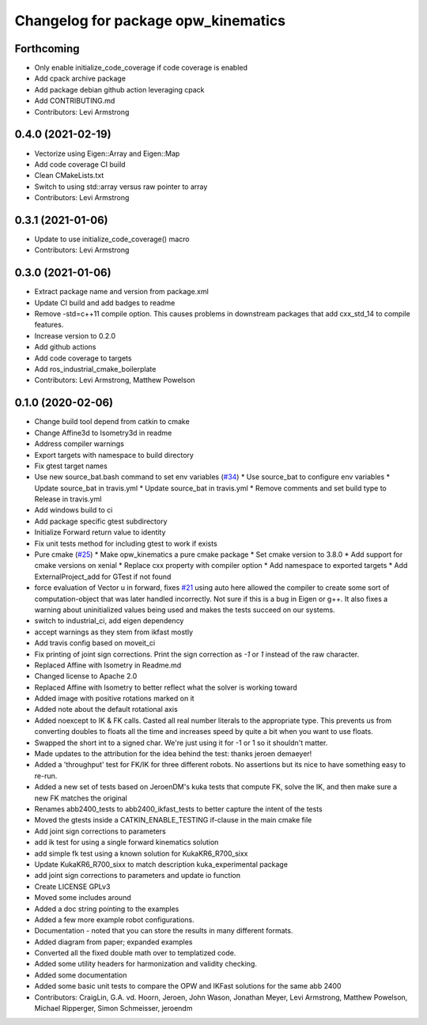 ^^^^^^^^^^^^^^^^^^^^^^^^^^^^^^^^^^^^
Changelog for package opw_kinematics
^^^^^^^^^^^^^^^^^^^^^^^^^^^^^^^^^^^^

Forthcoming
-----------
* Only enable initialize_code_coverage if code coverage is enabled
* Add cpack archive package
* Add package debian github action leveraging cpack
* Add CONTRIBUTING.md
* Contributors: Levi Armstrong

0.4.0 (2021-02-19)
------------------
* Vectorize using Eigen::Array and Eigen::Map
* Add code coverage CI build
* Clean CMakeLists.txt
* Switch to using std::array versus raw pointer to array
* Contributors: Levi Armstrong

0.3.1 (2021-01-06)
------------------
* Update to use initialize_code_coverage() macro
* Contributors: Levi Armstrong

0.3.0 (2021-01-06)
------------------
* Extract package name and version from package.xml
* Update CI build and add badges to readme
* Remove -std=c++11 compile option. This causes problems in downstream packages that add cxx_std_14 to compile features.
* Increase version to 0.2.0
* Add github actions
* Add code coverage to targets
* Add ros_industrial_cmake_boilerplate
* Contributors: Levi Armstrong, Matthew Powelson

0.1.0 (2020-02-06)
------------------
* Change build tool depend from catkin to cmake
* Change Affine3d to Isometry3d in readme
* Address compiler warnings
* Export targets with namespace to build directory
* Fix gtest target names
* Use new source_bat.bash command to set env variables (`#34 <https://github.com/Jmeyer1292/opw_kinematics/issues/34>`_)
  * Use source_bat to configure env variables
  * Update source_bat in travis.yml
  * Update source_bat in travis.yml
  * Remove comments and set build type to Release in travis.yml
* Add windows build to ci
* Add package specific gtest subdirectory
* Initialize Forward return value to identity
* Fix unit tests method for including gtest to work if exists
* Pure cmake (`#25 <https://github.com/Jmeyer1292/opw_kinematics/issues/25>`_)
  * Make opw_kinematics a pure cmake package
  * Set cmake version to 3.8.0
  * Add support for cmake versions on xenial
  * Replace cxx property with compiler option
  * Add namespace to exported targets
  * Add ExternalProject_add for GTest if not found
* force evaluation of Vector u in forward, fixes `#21 <https://github.com/Jmeyer1292/opw_kinematics/issues/21>`_
  using auto here allowed the compiler to create some sort of computation-object that
  was later handled incorrectly. Not sure if this is a bug in Eigen or g++. It also fixes
  a warning about uninitialized values being used and makes the tests succeed on our
  systems.
* switch to industrial_ci, add eigen dependency
* accept warnings as they stem from ikfast mostly
* Add travis config based on moveit_ci
* Fix printing of joint sign corrections. Print the sign correction as `-1` or `1` instead of the raw character.
* Replaced Affine with Isometry in Readme.md
* Changed license to Apache 2.0
* Replaced Affine with Isometry to better reflect what the solver is working toward
* Added image with positive rotations marked on it
* Added note about the default rotational axis
* Added noexcept to IK & FK calls. Casted all real number literals to the appropriate type. This prevents us from converting doubles to floats all the time and increases speed by quite a bit when you want to use floats.
* Swapped the short int to a signed char. We're just using it for -1 or 1 so it shouldn't matter.
* Made updates to the attribution for the idea behind the test: thanks jeroen demaeyer!
* Added a 'throughput' test for FK/IK for three different robots. No assertions but its nice to have something easy to re-run.
* Added a new set of tests based on JeroenDM's kuka tests that compute FK, solve the IK, and then make sure a new FK matches the original
* Renames abb2400_tests to abb2400_ikfast_tests to better capture the intent of the tests
* Moved the gtests inside a CATKIN_ENABLE_TESTING if-clause in the main cmake file
* Add joint sign corrections to parameters
* add ik test for using a single forward kinematics solution
* add simple fk test using a known solution for KukaKR6_R700_sixx
* Update KukaKR6_R700_sixx to match description kuka_experimental package
* add joint sign corrections to parameters and update io function
* Create LICENSE  GPLv3
* Moved some includes around
* Added a doc string pointing to the examples
* Added a few more example robot configurations.
* Documentation - noted that you can store the results in many different formats.
* Added diagram from paper; expanded examples
* Converted all the fixed double math over to templatized code.
* Added some utility headers for harmonization and validity checking.
* Added some documentation
* Added some basic unit tests to compare the OPW and IKFast solutions for the same abb 2400
* Contributors: CraigLin, G.A. vd. Hoorn, Jeroen, John Wason, Jonathan Meyer, Levi Armstrong, Matthew Powelson, Michael Ripperger, Simon Schmeisser, jeroendm
